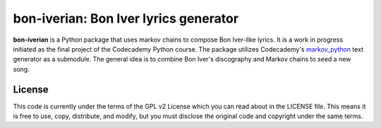 bon-iverian: Bon Iver lyrics generator
======================================

**bon-iverian** is a Python package that uses markov chains to compose Bon
Iver-like lyrics. It is a work in progress initiated as the final project of
the Codecademy Python course. The package utilizes Codecademy's `markov_python
<https://github.com/Codecademy/markov_python>`_ text generator as a submodule.
The general idea is to combine Bon Iver's discography and Markov chains to seed
a new song.

License
-------

This code is currently under the terms of the GPL v2 License which you can read
about in the LICENSE file. This means it is free to use, copy, distribute, and
modify, but you must disclose the original code and copyright under the same
terms.
